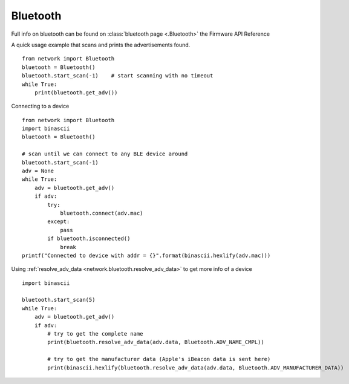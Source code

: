 
Bluetooth
---------

Full info on bluetooth can be found on :class:`bluetooth page <.Bluetooth>` the Firmware API Reference

A quick usage example that scans and prints the advertisements found.

::

	from network import Bluetooth
	bluetooth = Bluetooth()
	bluetooth.start_scan(-1)    # start scanning with no timeout
	while True:
	    print(bluetooth.get_adv())


Connecting to a device

::

	from network import Bluetooth
	import binascii
	bluetooth = Bluetooth()

	# scan until we can connect to any BLE device around
	bluetooth.start_scan(-1)
	adv = None
	while True:
	    adv = bluetooth.get_adv()
	    if adv:
	        try:
	            bluetooth.connect(adv.mac)
	        except:
	            pass
	        if bluetooth.isconnected()
	            break
	printf("Connected to device with addr = {}".format(binascii.hexlify(adv.mac)))

Using :ref:`resolve_adv_data <network.bluetooth.resolve_adv_data>` to get more info of a device

::

	import binascii

	bluetooth.start_scan(5)
	while True:
	    adv = bluetooth.get_adv()
	    if adv:
	        # try to get the complete name
	        print(bluetooth.resolve_adv_data(adv.data, Bluetooth.ADV_NAME_CMPL))

	        # try to get the manufacturer data (Apple's iBeacon data is sent here)
	        print(binascii.hexlify(bluetooth.resolve_adv_data(adv.data, Bluetooth.ADV_MANUFACTURER_DATA))